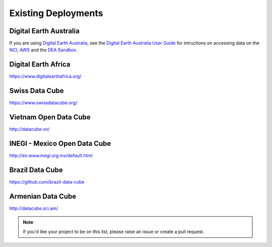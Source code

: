 
Existing Deployments
====================

Digital Earth Australia
-----------------------
If you are using `Digital Earth Australia`_, see the
`Digital Earth Australia User Guide`_ for intructions on accessing data on the `NCI`_, `AWS`_ and the `DEA Sandbox`_.

.. _`Digital Earth Australia`: https://www.ga.gov.au/dea
.. _`Digital Earth Australia User Guide`: https://docs.dea.ga.gov.au/
.. _`NCI`: https://docs.dea.ga.gov.au/setup/NCI/README.html
.. _`AWS`: https://docs.dea.ga.gov.au/setup/AWS/data_and_metadata.html
.. _`DEA Sandbox`: https://docs.dea.ga.gov.au/setup/sandbox.html


Digital Earth Africa
--------------------
https://www.digitalearthafrica.org/


Swiss Data Cube
---------------
https://www.swissdatacube.org/


Vietnam Open Data Cube
----------------------
http://datacube.vn/


INEGI - Mexico Open Data Cube
-----------------------------
http://en.www.inegi.org.mx/default.html


Brazil Data Cube
----------------
https://github.com/brazil-data-cube

Armenian Data Cube
------------------
http://datacube.sci.am/


.. note::

  If you'd like your project to be on this list, please raise an issue or create a pull request.

..
